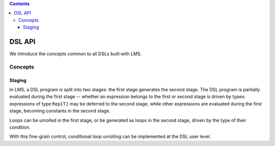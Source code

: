 .. contents::

DSL API
=======

We introduce the concepts common to all DSLs built with LMS.

Concepts
--------

Staging
```````

In LMS, a DSL program is split into two stages: the first stage
generates the second stage. The DSL program is partially evaluated
during the first stage -- whether an expression belongs to the first
or second stage is driven by types: expressions of type ``Rep[T]`` may
be deferred to the second stage, while other expressions are evaluated
during the first stage, becoming constants in the second stage.

.. container:: side-by-side

   .. container:: left

      .. includecode:: ../test/scala/lms/tutorial/dslapi.scala
         :include: 1
      .. includecode:: ../out/dslapi1.check.scala

   .. container:: right

      .. includecode:: ../test/scala/lms/tutorial/dslapi.scala
         :include: 2
      .. includecode:: ../out/dslapi2.check.scala

Loops can be unrolled in the first stage, or be generated as loops in
the second stage, driven by the type of their condition.

.. container:: side-by-side

   .. container:: left

      .. includecode:: ../test/scala/lms/tutorial/dslapi.scala
         :include: range1
      .. includecode:: ../out/dslapirange1.check.scala
         :include: for

   .. container:: right

      .. includecode:: ../test/scala/lms/tutorial/dslapi.scala
         :include: range2
      .. includecode:: ../out/dslapirange2.check.scala
         :include: for

With this fine-grain control, conditional loop unrolling can be
implemented at the DSL user level.
